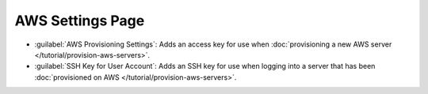 AWS Settings Page
-----------------

- :guilabel:`AWS Provisioning Settings`: Adds an access key for use when
  :doc:`provisioning a new AWS server </tutorial/provision-aws-servers>`.

- :guilabel:`SSH Key for User Account`: Adds an SSH key for use when
  logging into a server that has been :doc:`provisioned on AWS
  </tutorial/provision-aws-servers>`.
